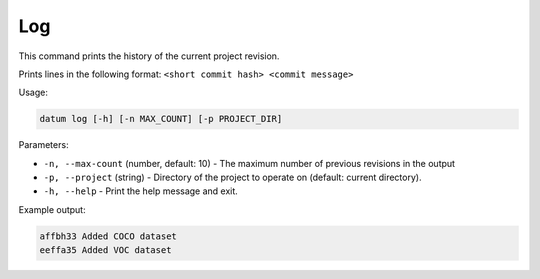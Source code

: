 Log
===

This command prints the history of the current project revision.

Prints lines in the following format:
``<short commit hash> <commit message>``

Usage:

.. code-block::

    datum log [-h] [-n MAX_COUNT] [-p PROJECT_DIR]

Parameters:

- ``-n, --max-count`` (number, default: 10) - The maximum number of
  previous revisions in the output
- ``-p, --project`` (string) - Directory of the project to operate on
  (default: current directory).
- ``-h, --help`` - Print the help message and exit.

Example output:

.. code-block::

    affbh33 Added COCO dataset
    eeffa35 Added VOC dataset

